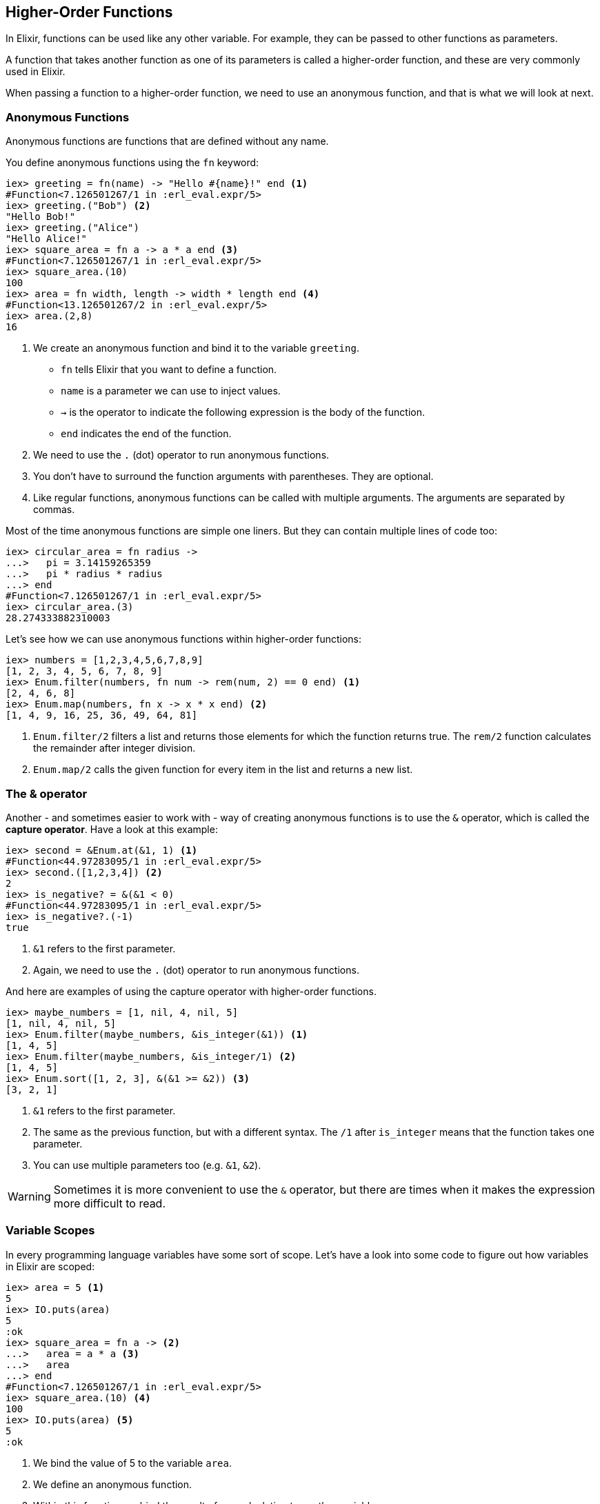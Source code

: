 

## Higher-Order Functions

In Elixir, functions can be used like any other variable. For example, they can
be passed to other functions as parameters.

A function that takes another function as one of its parameters is called a
higher-order function, and these are very commonly used in Elixir.

When passing a function to a higher-order function, we need to use an anonymous
function, and that is what we will look at next.

### Anonymous Functions
indexterm:["Functions", "Anonymous Functions"]

Anonymous functions are functions that are defined without any name.

You define anonymous functions using the `fn` keyword:

[source,elixir]
----
iex> greeting = fn(name) -> "Hello #{name}!" end <1>
#Function<7.126501267/1 in :erl_eval.expr/5>
iex> greeting.("Bob") <2>
"Hello Bob!"
iex> greeting.("Alice")
"Hello Alice!"
iex> square_area = fn a -> a * a end <3>
#Function<7.126501267/1 in :erl_eval.expr/5>
iex> square_area.(10)
100
iex> area = fn width, length -> width * length end <4>
#Function<13.126501267/2 in :erl_eval.expr/5>
iex> area.(2,8)
16
----
<1> We create an anonymous function and bind it to the variable `greeting`.
* `fn` tells Elixir that you want to define a function.
* `name` is a parameter we can use to inject values.
* `->` is the operator to indicate the following expression is the body of the function.
* `end` indicates the end of the function.
<2> We need to use the `.` (dot) operator to run anonymous functions.
<3> You don't have to surround the function arguments with parentheses. They
are optional.
<4> Like regular functions, anonymous functions can be called with multiple
arguments. The arguments are separated by commas.

Most of the time anonymous functions are simple one liners. 
But they can contain multiple lines of code too:

[source,elixir]
----
iex> circular_area = fn radius ->
...>   pi = 3.14159265359
...>   pi * radius * radius
...> end
#Function<7.126501267/1 in :erl_eval.expr/5>
iex> circular_area.(3)
28.274333882310003
----

Let's see how we can use anonymous functions within higher-order functions:

[source,elixir]
----
iex> numbers = [1,2,3,4,5,6,7,8,9]
[1, 2, 3, 4, 5, 6, 7, 8, 9]
iex> Enum.filter(numbers, fn num -> rem(num, 2) == 0 end) <1>
[2, 4, 6, 8]
iex> Enum.map(numbers, fn x -> x * x end) <2>
[1, 4, 9, 16, 25, 36, 49, 64, 81]
----
<1> `Enum.filter/2` filters a list and returns those elements for which the
function returns true. The `rem/2` function calculates the remainder after
integer division.
<2> `Enum.map/2` calls the given function for every item in the list and returns a
new list.

### The & operator
indexterm:["& operator", "Capture operator", "Capture syntax"]

Another - and sometimes easier to work with - way of creating anonymous functions 
is to use the `&` operator, which is called the *capture operator*. Have 
a look at this example:

[source,elixir]
----
iex> second = &Enum.at(&1, 1) <1>
#Function<44.97283095/1 in :erl_eval.expr/5>
iex> second.([1,2,3,4]) <2>
2
iex> is_negative? = &(&1 < 0)
#Function<44.97283095/1 in :erl_eval.expr/5>
iex> is_negative?.(-1)
true
----
<1> `&1` refers to the first parameter.
<2> Again, we need to use the `.` (dot) operator to run anonymous functions.

And here are examples of using the capture operator with higher-order functions.

[source,elixir]
----
iex> maybe_numbers = [1, nil, 4, nil, 5]
[1, nil, 4, nil, 5]
iex> Enum.filter(maybe_numbers, &is_integer(&1)) <1>
[1, 4, 5]
iex> Enum.filter(maybe_numbers, &is_integer/1) <2>
[1, 4, 5]
iex> Enum.sort([1, 2, 3], &(&1 >= &2)) <3>
[3, 2, 1]
----
<1> `&1` refers to the first parameter.
<2> The same as the previous function, but with a different syntax. The `/1`
after `is_integer` means that the function takes one parameter.
<3> You can use multiple parameters too (e.g. `&1`, `&2`).

WARNING: Sometimes it is more convenient to use the `&` operator, but there are times
when it makes the expression more difficult to read.

### Variable Scopes
indexterm:["Scopes", "Variable Scopes"]

In every programming language variables have some sort of scope. Let's have a
look into some code to figure out how variables in Elixir are scoped:

[source,elixir]
----
iex> area = 5 <1>
5
iex> IO.puts(area)
5
:ok
iex> square_area = fn a -> <2>
...>   area = a * a <3>
...>   area
...> end
#Function<7.126501267/1 in :erl_eval.expr/5>
iex> square_area.(10) <4>
100
iex> IO.puts(area) <5>
5
:ok
----
<1> We bind the value of 5 to the variable `area`.
<2> We define an anonymous function.
<3> Within this function we bind the result of our calculation to another variable `area`.
<4> Run the function with an argument of 10. That would mean that the `area` in the function gets set to the value 100.
<5> The original `area` hasn't changed a bit. Because it is in a different scope.

The `area` within the function is in an inner scope. The original `area` is in an outer scope.

But it gets a bit more complex:

[source,elixir]
----
iex> pi = 3.14159265359 <1>
3.14159265359
iex> circular_area = fn radius -> pi * radius * radius end <2>
#Function<7.126501267/1 in :erl_eval.expr/5>
iex> circular_area.(10)
314.15926535899996
----
<1> We bind the value 3.14159265359 to the variable with the name `pi`.
<2> We create an anonymous function which uses the variable `pi` to make the calculation.

So we can read the outer scope variable from within the function. So lets check
if we can change it too:

[source,elixir]
----
iex> pi = 3.14159265359 <1>
3.14159265359
iex> circular_area = fn radius ->
...>   pi = 3.14 <2>
...>   pi * radius * radius
...> end
#Function<7.126501267/1 in :erl_eval.expr/5>
iex> circular_area.(10) <3>
314.0
iex> IO.puts(pi) <4>
3.14159265359
:ok
----
<1> We bind the value 3.14159265359 to the variable with the name `pi`.
<2> We bind the inner scoped variable `pi` with the value 3.14.
<3> The 3.14 and not the 3.14159265359 gets used.
<4> The outer scoped `pi` is not changed.

IMPORTANT: You can not change the value of an outer scoped variable, but you can read
it. And you can create a new inner scope variable with the same name without
interacting with the outer scoped one.



## Pattern Matching
indexterm:["Pattern Matching"]

Pattern matching is essential in Elixir, and we have already used it, without
knowing it, for binding values to variables.

[source,elixir]
----
iex> a = 10 <1>
10
iex> a
10
iex> {b, c} = {10, 15} <2>
{10, 15}
iex> b
10
iex> c
15
iex> {d, e} = 100
** (MatchError) no match of right hand side value: 100 <3>
----
<1> This is actually a pattern match. The left side of `=` will be matched to the right site if possible.
<2> Here we pattern match `{b, c}` on the left side with a tuple on the right side.
<3> Boom! Because we can not match the `{d, e}` tuple with an integer we get a `MatchError`.

Since we don't have much time, I'll fast forward to match a head and tail of a
list. Because there is a special syntax for that:

[source,elixir]
----
iex> shopping_list = ["apple", "orange", "banana", "pineapple"] <1>
["apple", "orange", "banana", "pineapple"]
iex> [head | tail] = shopping_list <2>
["apple", "orange", "banana", "pineapple"]
iex> head
"apple"
iex> tail
["orange", "banana", "pineapple"]
iex> [a | b] = tail <3>
["orange", "banana", "pineapple"]
iex> a
"orange"
iex> b
["banana", "pineapple"]
iex> [first_product, second_product | tail] = shopping_list <4>
["apple", "orange", "banana", "pineapple"]
iex> first_product
"apple"
iex> second_product
"orange"
iex> tail
["banana", "pineapple"]
iex> [first_product | [second_product | tail]] = shopping_list <5>
["apple", "orange", "banana", "pineapple"]
----
<1> We match a list to the variable `shopping_list`.
<2> `[head | tail]` is the special syntax to match a head and tail of a given list.
<3> Again we match the head `a` and the tail `b` with `tail`.
<4> A bit more complex. We match agains the first and second product followed by a tail.
<5> Same result. Different syntax and logic. Pick the one you prefer.

Of course, if we know that a list has a specific number of elements we can match
it directly:

[source,elixir]
----
iex> shopping_list = ["apple", "orange", "banana", "pineapple"]
["apple", "orange", "banana", "pineapple"]
iex> [a, b, c, d] = shopping_list
["apple", "orange", "banana", "pineapple"]
iex> a
"apple"
iex> b
"orange"
iex> [e, f, g] = shopping_list <1>
** (MatchError) no match of right hand side value: ["apple", "orange", "banana", "pineapple"]
----
<1> Just checking. You get an `MatchError` if Elixir can't match both sides.

### Matching Maps

Matching a Map works a little bit different to matching a Tuple or List.
You can match just against the values you are interested in:

[source,elixir]
----
iex> product_prices = %{apple: 0.5, orange: 0.7, pineapple: 1}
%{apple: 0.5, orange: 0.7, pineapple: 1}
iex> %{orange: price} = product_prices <1>
%{apple: 0.5, orange: 0.7, pineapple: 1}
iex> price
0.7
iex> %{orange: price1, apple: price2} = product_prices <2>
%{apple: 0.5, orange: 0.7, pineapple: 1}
iex> price1
0.7
iex> price2
0.5
----
<1> We can just match one value.
<2> Or we can match multiple values. But we don't have to match the whole Map.

### Matching String parts
indexterm:["Matching String parts"]

Easiest explained with a code example:

[source,elixir]
----
iex> user = "Stefan Wintermeyer"
"Stefan Wintermeyer"
iex> "Stefan " <> last_name = user
"Stefan Wintermeyer"
iex> last_name
"Wintermeyer"
----

NOTE: The left side of a `<>` operator in a match should always be a string.
Otherwise, Elixir can't verify it's size.

### Wildcard Matching
indexterm:["Pattern Matching"]

Sometimes you need pattern matching to get a value, but you don't need all of
the values in the pattern. For those cases, you can use `_` (alone or as a
prefix to a variable name). It indicates to Elixir that you don't need that
variable to be bound to anything.

[source,elixir]
----
iex> shopping_list = ["apple", "orange", "banana", "pineapple"]
["apple", "orange", "banana", "pineapple"]
iex> [first_product | _tail] = shopping_list <1>
["apple", "orange", "banana", "pineapple"]
iex> first_product
"apple"
iex> [head | _] = shopping_list <2>
["apple", "orange", "banana", "pineapple"]
iex> head
"apple"
----
<1> We pattern match the head of `shopping_list` to `first_product`. But we don't need the tail, and we indicate that by prefixing it with a `_`.
<2> We can use just a `_` too. Using `_tail` just improves the code readability
a bit.

### Pattern Matching with Functions
indexterm:["Pattern Matching with Functions"]

Pattern matching is used everywhere in Elixir. You can even use it with Functions:

[source,elixir]
----
iex> defmodule Area do
...>   def circle(:exact, radius) do <1>
...>     3.14159265359 * radius * radius
...>   end
...>
...>   def circle(:normal, radius) do <2>
...>     3.14 * radius * radius
...>   end
...>
...>   def circle(radius) do <3>
...>     circle(:normal, radius)
...>   end
...> end

iex> Area.circle(:exact, 4)
50.26548245744
iex> Area.circle(:normal, 4)
50.24
iex> Area.circle(4)
50.24
----
<1> We define a `circle/2` function which matches if the first argument is the atom `:exact`.
<2> We define a `circle/2` function which matches if the first argument is the atom `:normal`.
<3> We define a `circle/1` function which calls the `cirle/2` function with the `:normal` argument.

#### Functions with Guards
indexterm:["Guards", "Functions with Guards"]

Guards add some additional spices to pattern matching with functions. You can find
all the details at https://hexdocs.pm/elixir/guards.html

Here are just some examples to show you the concept. Guards start with `when`:

[source,elixir]
----
iex> defmodule Law do
...>   def can_vote?(age) when is_integer(age) and age > 17 do <1>
...>     true
...>   end
...>
...>   def can_vote?(age) when is_integer(age) do <2>
...>     false
...>   end
...>
...>   def can_vote?(_age) do <3>
...>     raise ArgumentError, "age should be an integer"
...>   end
...> end

iex> Law.can_vote?(15)
false
iex> Law.can_vote?(20)
true
iex> Law.can_vote?("test") <4>
** (ArgumentError) age should be an integer
    iex:4: Law.can_vote?/1
----
<1> This guard checks if the `age` argument is an integer and the value of it is bigger than 17.
<2> This guard just checks if the `age` argument is an integer.
<3> This clause catches any value that is not called with an integer.
<4> Since `"test"` is a string and not an integer, the ArgumentError that we
wrote is raised.

## Case
indexterm:["Case"]

`case` is a control structure which matches a given value to a couple of
matching cases until one matches.

Let's assume we want to create a function that converts morse coded
numbers to integers:

[source,elixir]
----
iex> defmodule Morse do
...>   def morse_to_number(input) do
...>     case input do <1>
...>       "-----" -> 0 <2>
...>       ".----" -> 1
...>       "..---" -> 2
...>       "...--" -> 3
...>       "....-" -> 4
...>       "....." -> 5
...>       "-...." -> 6
...>       "--..." -> 7
...>       "---.." -> 8
...>       "----." -> 9
...>       _ -> :error <3>
...>     end
...>   end
...> end

iex> Morse.morse_to_number("-....") <4>
6
----
<1> After `case` comes the value we want to check.
<2> `"-----"` is the expression we want to match to return a 0.
<3> `_` is the catch-all in case nothing matched yet. In this case, return an `:error` atom.
<4> It works. :-)

Of course, we could solve this problem just with functions too. It's up to you what makes the most sense in a given situation.

## if and unless
indexterm:["if", "unless", "else"]

`if` is common to many programming languages. `unless` is equivalent to `if
not`. The following examples will show how to use them:

[source,elixir]
----
iex> if 1 == 1 do
...>   "Bingo!"
...> else
...>   "Negative"
...> end
"Bingo!"
iex> unless true do
...>   "Never"
...> end
nil
----

Sometimes you see a one-line short form:

[source,elixir]
----
iex> if 1 == 1, do: "Bingo!"
"Bingo!"
----

NOTE: Most Elixir developers prefer `case` over `if` or `unless`.

## Immutability
indexterm:["Immutability"]

Probably you have already heard about immutability in Elixir. What's that about?

A variable points to a specific part of the memory where the data is stored. In
many programming languages that data can be changed to update a variable. In
Elixir, you can't change it. So that doesn't mean that you can't rebind a
variable to a different value but that this new value gets a new piece of memory
and doesn't overwrite the old memory. Once a function returns a result and
therefore, has finished its work, everything gets garbage collected (wiped
blank).

Why is that important at all? With immutable variables, we can be sure that
other processes can not change their values while running parallel tasks.  That
has a massive effect. In the end, it means that your Phoenix application can run
on multiple CPUs on the same server in parallel. It even means that your Phoenix
application can share multiple CPUs on several nodes of a server cluster in your
data center; this makes Elixir extremely scalable and save.

But doesn't that make your application slower? Funny thing: No. This way is
faster. It is not efficient to change data in memory.

But don't worry. It is not as complicated as it sounds. Everytime you use a
variable it uses the value of that moment in time. It will not be
effected/changed afterwords:

[source,elixir]
----
iex> product = "Orange"
"Orange"
iex> test1 = fn -> IO.puts(product) end <1>
#Function<21.126501267/0 in :erl_eval.expr/5>
iex> product = "Apple"
"Apple"
iex> test2 = fn -> IO.puts(product) end
#Function<21.126501267/0 in :erl_eval.expr/5>
iex> product = "Pineapple"
"Pineapple"
iex> test3 = fn -> IO.puts(product) end
#Function<21.126501267/0 in :erl_eval.expr/5>
iex> product = "Banana"
"Banana"
iex> test1.() <2>
Orange
:ok
iex> test2.()
Apple
:ok
iex> test3.()
Pineapple
:ok
iex> IO.puts(product)
Banana
:ok
----
<1> Those anonymous functions can run on totally different CPUs. Each one lives
in its own little universe.
<2> The value of `product` has changed multiple times. But for `test1.()` it is
the value from that point in time when we created the function.

## Sigils
indexterm:["Sigils"]

Sigils are another way of representing literals. They start with a tilde (`~`)
character, which is followed by a letter, and then there is some content
surrounded by delimiters.

Let's look at some examples of using the `~s` sigil, which creates a string:

[source,elixir]
----
iex> ~s(Hello, my friend!) <1>
"Hello, my friend!"
iex> ~s(He said, "I hope you are well") <2>
"He said, \"I hope you are well\""
iex> ~s/Hello (Goodbye)/ <3>
"Hello (Goodbye)"
----
<1> In this case, we use the `()` delimiters.
<2> We do not need to escape the double quotes (you will see that they are
escaped in the output).
<3> By changing the delimiters, we do not need to escape the parentheses.

There is also a `~S` (uppercase) sigil, which also creates a string, but does
not support interpolation:

[source,elixir]
----
iex> ~s(1 + 1 = #{1 + 1})
"1 + 1 = 2" <1>
iex> ~S(1 + 1 = #{1 + 1})
"1 + 1 = \#{1 + 1}" <2>
----
<1> The result of `1 + 1` is returned instead of `#{1 + 1}`.
<2> The content is returned as it is written, with no interpolation.

There are 8 different delimiters (having different delimiters means that you can
choose one which reduces the need to escape characters in the content):

[source,elixir]
----
~s/example text/
~s|example text|
~s"example text"
~s'example text'
~s(example text)
~s[example text]
~s{example text}
~s<example text>
----

In the next two subsections, we will see sigils for regular expressions and date
/ time structs. There are also sigils for creating word lists (`~w`) and
charlists (`~c`), and it is also possible for you to create your own sigils.

### Regular expressions
indexterm:["Regular expression"]

`~r` is the sigil used to represent a
https://en.wikipedia.org/wiki/Regular_expression[regular expression]:

[source,elixir]
----
iex> regex = ~r/bcd/
~r/bcd/
iex> "abcde" =~ regex
true
iex> "efghi" =~ regex
false
iex> regex = ~r/stef/i <1>
~r/stef/i
iex> "Stefan" =~ regex
true
----
<1> Modifiers are supported too. For a complete list have a look at https://hexdocs.pm/elixir/Regex.html

### Date and Time

Elixir provides several date / time structs which all have their own sigils.

#### Date
indexterm:["Date"]

Elixir provides a `%Date{}` struct that contains the fields `year`, `month`,
`day` and `calendar`.

With the `~D` sigil, you can create a new `%Date{}` struct:

[source,elixir]
----
iex> birthday = ~D[1973-03-23]
~D[1973-03-23]
iex> birthday.day
23
iex> birthday.month
3
iex> birthday.year
1973
iex> Date.utc_today()
~D[2020-09-23] <1>
----
<1> The return value for many of the functions in the `Date` module use the `~D`
sigil.

#### Time
indexterm:["Time"]

There is a `%Time{}` struct that contains the fields `hour`, `minute`, `second`,
`microsecond` and `calendar`.

With the `~T` sigil, you can create a new `%Time{}` struct:

[source,elixir]
----
iex> now = ~T[09:29:00.0]
~T[09:29:00.0]
iex> now.hour
9
iex> Time.utc_now()
~T[04:57:25.658722] <1>
----
<1> The return value for many of the functions in the `Time` module use the `~T`
sigil.

#### NaiveDateTime
indexterm:["NaiveDateTime"]

The `%NaiveDateTime{}` struct is a combination of `%Date{}` and `%Time{}`.

With the `~N` sigil, you can create a new `%NaiveDateTime{}` struct:

[source,elixir]
----
iex> timestamp = ~N[2020-05-08 09:48:00]
~N[2020-05-08 09:48:00]
----

#### DateTime
indexterm:["DateTime"]

The `%DateTime{}` struct adds timezone information to a `%NaiveDateTime{}`.

You can create a new `%DateTime{}` struct with the `~U` sigil:

[source,elixir]
----
iex> timestamp = ~U[2029-05-08 09:59:03Z]
~U[2029-05-08 09:59:03Z]
iex> DateTime.utc_now()
~U[2020-09-23 04:58:22.403482Z] <1>
----
<1> The return value for many of the functions in the `DateTime` module use the
`~U` sigil.

NOTE: Find more information about timezones and DateTime at https://hexdocs.pm/elixir/DateTime.html

## Recursion
indexterm:["Recursion"]

Recursions are often used when you would use a loop in an object-oriented
language.

Let's write a recursive function which provides a countdown:

[source,elixir]
----
iex> defmodule Example do
...>   def countdown(1) do <1>
...>     IO.puts "1" <2>
...>   end
...>
...>   def countdown(n) when is_integer(n) and n > 1 do <3>
...>     IO.puts Integer.to_string(n) <4>
...>     countdown(n - 1) <5>
...>   end
...> end

iex> Example.countdown(4) <6>
4
3
2
1
:ok
----
<1> If `countdown/1` is called with the argument `1` this is the best match.
<2> We call `IO.puts("1")` to print 1 to STDOUT.
<3> If `countdown/1` is called with an integer bigger than 1 as an argument this function matches.
<4> We have to use `Integer.to_string(n)` to print the integer to STDOUT.
<5> We recursively decrese `n` by 1 and call `countdown/1` with that new number.
<6> It works!

Here's a different example where we calculate the sum of a list of integers:

[source,elixir]
----
iex> defmodule Example do
...>   def sum([]) do <1>
...>     0
...>   end
...>
...>   def sum([head | tail]) do <2>
...>     head + sum(tail) <3>
...>   end
...> end

iex> Example.sum([10, 8, 12, 150]) <4>
180
iex> [head | tail] = [150] <5>
[150]
iex> tail
[]
----
<1> The sum of an empty list is 0.
<2> We pattern match a list and split it into a `head` and a `tail`.
<3> We add the current `head` to the sum of the `tail`.
<4> It works!
<5> This is just to show how Elixir handles the case of a list with one element.

You can use the same concept to transform every element of a list. Let's assume
we want to double the value of every element of a list:

[source,elixir]
----
iex> defmodule Example do
...>   def double([]) do <1>
...>     []
...>   end
...>
...>   def double([head | tail]) do
...>     [head * 2 | double(tail)] <2>
...>   end
...> end

iex> Ex
Example      Exception
iex> Example.double([10, 5, 999])
[20, 10, 1998]
----
<1> We again start with the most simple match. An empty list. That will result in an empty list.
<2> The `[head | tail]` syntax works both ways. We can use it to build a list too.

### How to tackle a recursion

Unless you are doing this every day, you will get to problems where you know
that recursion is a good solution, but you just can't think of a good recursion
for it.

Let me share a pro tip for these situations: https://www.google.com and
https://stackoverflow.com are my lifesavers in such cases. No embarrassment!

During this book, we will work with recursions. So you'll get a better feeling for
it.

## mix
indexterm:["mix"]

By now, you understand the basics of Elixir. The next step is to create an
application. In the Elixir ecosystem, this is done with the (already installed)
command-line interface (CLI) `mix`. Let's do that for a "Hello world!"
application:

[source,bash]
----
$ mix new hello_world
* creating README.md
* creating .formatter.exs
* creating .gitignore
* creating mix.exs
* creating lib
* creating lib/hello_world.ex
* creating test
* creating test/test_helper.exs
* creating test/hello_world_test.exs

Your Mix project was created successfully.
You can use "mix" to compile it, test it, and more:

    cd hello_world
    mix test

Run "mix help" for more commands.
----

The command ´mix new projectname` creates a new directory with the name `projectname`
and fills it with a default structure:

[source,bash]
----
$ cd hello_world
$ tree
.
├── README.md
├── lib
│   └── hello_world.ex
├── mix.exs
└── test
    ├── hello_world_test.exs
    └── test_helper.exs

2 directories, 5 files
----

The Phoenix directory structure will be more involved but has the same core.

## mix tasks
indexterm:["mix tasks", "task]

A task is a mechanism to start code with `mix`. For our "Hello world!"
programme we have to create the directory `lib/mix/tasks` and create the file
`lib/mix/tasks/start.ex` with this code:

lib/mix/tasks/start.ex
[source,elixir]
----
defmodule Mix.Tasks.Start do
  use Mix.Task

  def run(_) do <1>
    IO.puts "Hello world!"
  end
end
----
<1> The `run(_)` function is the default function which gets called automatically.

Now we can start the `mix start` task:

[source,bash]
----
$ mix start
Compiling 1 file (.ex)
Generated hello_world app
Hello world!
----

The `.ex` file gets compiled, and the `start` task gets run. The compile is only
done when needed. If we call `mix start` a second time no compile is needed:

[source,bash]
----
$ mix start
Hello world!
----

Obviously `mix` as a topic is much more complicated. In this section, I just
wanted to show you the very basic idea of `mix` so that you know where to search
if you want to know what happens if you do a `mix server` with a Phoenix
application.

## mix format
indexterm:["mix tasks", "task"]

You are going to love `mix format`. You can call it in the root directory of
your Phoenix application and it will autoformat all your Elixir source code
files.

You should use `mix format` every time you are going to commit code to a
repository.

## What else?

This chapter just deals with the tip of the iceberg. It provides the basic
knowledge that you need to start with the Phoenix Framework. There is a lot more
to learn. But I wouldn't worry too much about that right now. You are good to
go for the next chapter of this book. Have fun!

### Elixir Books

If you want to dive more into Elixir than I recommend the following
books:

- https://pragprog.com/book/cdc-elixir/learn-functional-programming-with-elixir[Learn Functional Programming with Elixir] by Ulisses Almeida (https://twitter.com/ulissesalmeida[@ulissesalmeida])
+
In my opinion, the best beginners book for Elixir.
- https://pragprog.com/book/elixir16/programming-elixir-1-6[Programming Elixir 1.6] by Dave Thomas (https://twitter.com/pragdave[@pragdave])
+
Dave - as always - wrote a very book which shines a light into many details.
